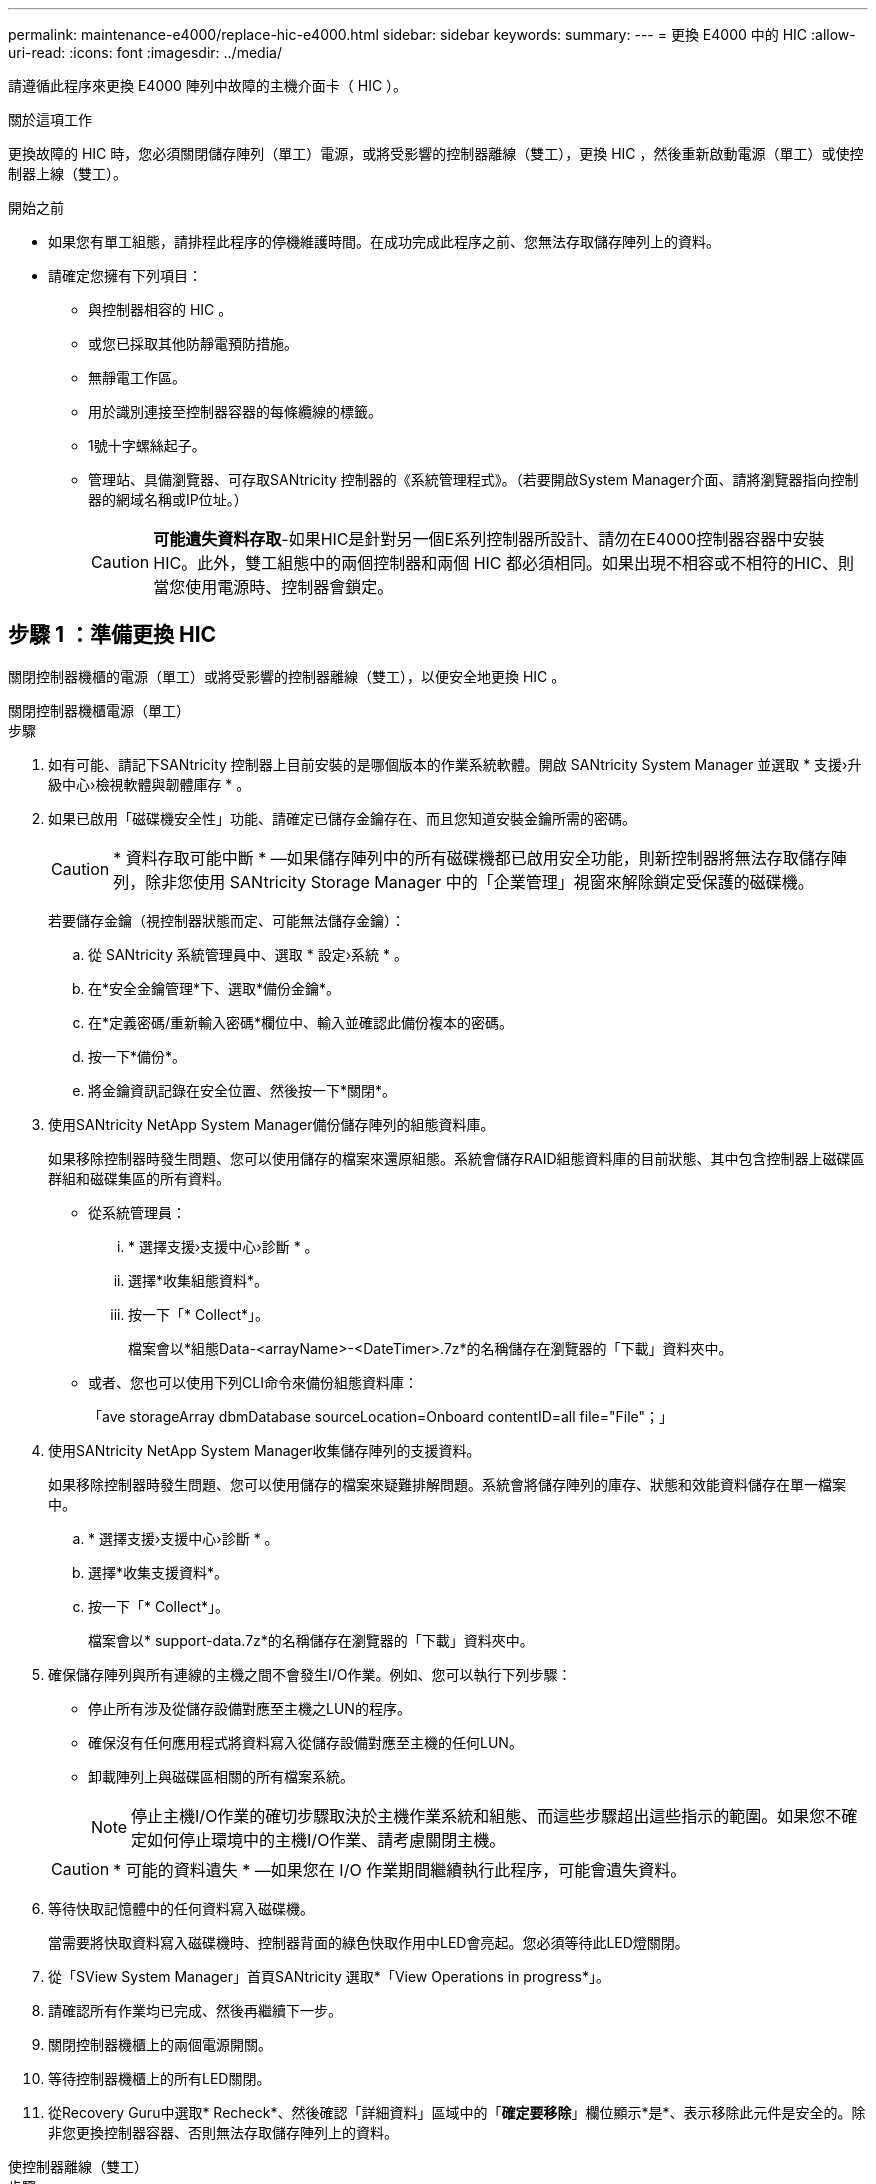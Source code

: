 ---
permalink: maintenance-e4000/replace-hic-e4000.html 
sidebar: sidebar 
keywords:  
summary:  
---
= 更換 E4000 中的 HIC
:allow-uri-read: 
:icons: font
:imagesdir: ../media/


[role="lead"]
請遵循此程序來更換 E4000 陣列中故障的主機介面卡（ HIC ）。

.關於這項工作
更換故障的 HIC 時，您必須關閉儲存陣列（單工）電源，或將受影響的控制器離線（雙工），更換 HIC ，然後重新啟動電源（單工）或使控制器上線（雙工）。

.開始之前
* 如果您有單工組態，請排程此程序的停機維護時間。在成功完成此程序之前、您無法存取儲存陣列上的資料。
* 請確定您擁有下列項目：
+
** 與控制器相容的 HIC 。
** 或您已採取其他防靜電預防措施。
** 無靜電工作區。
** 用於識別連接至控制器容器的每條纜線的標籤。
** 1號十字螺絲起子。
** 管理站、具備瀏覽器、可存取SANtricity 控制器的《系統管理程式》。（若要開啟System Manager介面、請將瀏覽器指向控制器的網域名稱或IP位址。）
+

CAUTION: *可能遺失資料存取*-如果HIC是針對另一個E系列控制器所設計、請勿在E4000控制器容器中安裝HIC。此外，雙工組態中的兩個控制器和兩個 HIC 都必須相同。如果出現不相容或不相符的HIC、則當您使用電源時、控制器會鎖定。







== 步驟 1 ：準備更換 HIC

關閉控制器機櫃的電源（單工）或將受影響的控制器離線（雙工），以便安全地更換 HIC 。

[role="tabbed-block"]
====
.關閉控制器機櫃電源（單工）
--
.步驟
. 如有可能、請記下SANtricity 控制器上目前安裝的是哪個版本的作業系統軟體。開啟 SANtricity System Manager 並選取 * 支援›升級中心›檢視軟體與韌體庫存 * 。
. 如果已啟用「磁碟機安全性」功能、請確定已儲存金鑰存在、而且您知道安裝金鑰所需的密碼。
+

CAUTION: * 資料存取可能中斷 * —如果儲存陣列中的所有磁碟機都已啟用安全功能，則新控制器將無法存取儲存陣列，除非您使用 SANtricity Storage Manager 中的「企業管理」視窗來解除鎖定受保護的磁碟機。

+
若要儲存金鑰（視控制器狀態而定、可能無法儲存金鑰）：

+
.. 從 SANtricity 系統管理員中、選取 * 設定›系統 * 。
.. 在*安全金鑰管理*下、選取*備份金鑰*。
.. 在*定義密碼/重新輸入密碼*欄位中、輸入並確認此備份複本的密碼。
.. 按一下*備份*。
.. 將金鑰資訊記錄在安全位置、然後按一下*關閉*。


. 使用SANtricity NetApp System Manager備份儲存陣列的組態資料庫。
+
如果移除控制器時發生問題、您可以使用儲存的檔案來還原組態。系統會儲存RAID組態資料庫的目前狀態、其中包含控制器上磁碟區群組和磁碟集區的所有資料。

+
** 從系統管理員：
+
... * 選擇支援›支援中心›診斷 * 。
... 選擇*收集組態資料*。
... 按一下「* Collect*」。
+
檔案會以*組態Data-<arrayName>-<DateTimer>.7z*的名稱儲存在瀏覽器的「下載」資料夾中。



** 或者、您也可以使用下列CLI命令來備份組態資料庫：
+
「ave storageArray dbmDatabase sourceLocation=Onboard contentID=all file="File"；」



. 使用SANtricity NetApp System Manager收集儲存陣列的支援資料。
+
如果移除控制器時發生問題、您可以使用儲存的檔案來疑難排解問題。系統會將儲存陣列的庫存、狀態和效能資料儲存在單一檔案中。

+
.. * 選擇支援›支援中心›診斷 * 。
.. 選擇*收集支援資料*。
.. 按一下「* Collect*」。
+
檔案會以* support-data.7z*的名稱儲存在瀏覽器的「下載」資料夾中。



. 確保儲存陣列與所有連線的主機之間不會發生I/O作業。例如、您可以執行下列步驟：
+
** 停止所有涉及從儲存設備對應至主機之LUN的程序。
** 確保沒有任何應用程式將資料寫入從儲存設備對應至主機的任何LUN。
** 卸載陣列上與磁碟區相關的所有檔案系統。
+

NOTE: 停止主機I/O作業的確切步驟取決於主機作業系統和組態、而這些步驟超出這些指示的範圍。如果您不確定如何停止環境中的主機I/O作業、請考慮關閉主機。

+

CAUTION: * 可能的資料遺失 * —如果您在 I/O 作業期間繼續執行此程序，可能會遺失資料。



. 等待快取記憶體中的任何資料寫入磁碟機。
+
當需要將快取資料寫入磁碟機時、控制器背面的綠色快取作用中LED會亮起。您必須等待此LED燈關閉。

. 從「SView System Manager」首頁SANtricity 選取*「View Operations in progress*」。
. 請確認所有作業均已完成、然後再繼續下一步。
. 關閉控制器機櫃上的兩個電源開關。
. 等待控制器機櫃上的所有LED關閉。
. 從Recovery Guru中選取* Recheck*、然後確認「詳細資料」區域中的「*確定要移除*」欄位顯示*是*、表示移除此元件是安全的。除非您更換控制器容器、否則無法存取儲存陣列上的資料。


--
.使控制器離線（雙工）
--
.步驟
. 打開新控制器容器的包裝、將其放置在無靜電的平面上。
+
保存包裝材料、以便在運送故障控制器容器時使用。

. 找出控制器容器背面的MAC位址和FRU零件編號標籤。
. 從「系統管理程式」找到您要更換的控制器機箱的更換零件編號。SANtricity
+
當控制器發生故障且需要更換時、替換零件編號會顯示在Recovery Guru的「Details（詳細資料）」區域中。如果您需要手動尋找此號碼、請依照下列步驟操作：

+
.. 選取*硬體*。
.. 找到標有控制器圖示的控制器機櫃。
.. 按一下控制器圖示。
.. 選取控制器、然後按一下*「下一步*」。
.. 在「*基礎*」索引標籤上、記下控制器的*更換零件編號*。


. 確認故障控制器的更換零件編號與更換控制器的FRU零件編號相同。
+

CAUTION: * 資料存取可能遺失 * —如果兩個零件編號不同，請勿嘗試執行此程序。當您將新控制器上線時，若控制器出現不相符的情形，將會導致新控制器鎖定。

. 使用SANtricity NetApp System Manager備份儲存陣列的組態資料庫。
+
如果移除控制器時發生問題、您可以使用儲存的檔案來還原組態。系統會儲存RAID組態資料庫的目前狀態、其中包含控制器上磁碟區群組和磁碟集區的所有資料。

+
** 從系統管理員：
+
... 選擇 * 支援›支援中心›診斷 * 。
... 選擇*收集組態資料*。
... 按一下「* Collect*」。
+
檔案會以*組態Data-<arrayName>-<DateTimer>.7z*的名稱儲存在瀏覽器的「下載」資料夾中。



** 或者、您也可以使用下列CLI命令來備份組態資料庫：
+
[listing]
----
save storageArray dbmDatabase sourceLocation=onboard contentType=all file="filename";
----


. 如果控制器尚未離線、請使用SANtricity 「系統管理程式」將其離線。
+
** 從《系統管理程式》：SANtricity
+
... 選取*硬體*。
... 如果圖形顯示磁碟機、請選取*顯示磁碟櫃背面*以顯示控制器。
... 選取您要離線的控制器。
... 從內容功能表中選取*離線*、然後確認您要執行此作業。
+

NOTE: 如果您使用SANtricity 嘗試離線的控制器來存取「無法使用」功能、SANtricity 就會顯示「無法使用」訊息。選取「連線到其他網路連線」，以使用其他控制器自動存取 SANtricity 系統管理員。



** 或者、您也可以使用下列CLI命令將控制器離線：
+
* 對於控制器 A* ： `set controller [a] availability=offline`

+
* 對於控制器 B* ： `set controller [b] availability=offline`



. 等候SANtricity 「更新」功能將控制器狀態更新為「離線」。
+

CAUTION: 在更新狀態之前、請勿開始任何其他作業。

. 從Recovery Guru中選取* Recheck*、然後確認「詳細資料」區域中的「*確定要移除*」欄位顯示*是*、表示移除此元件是安全的。


--
====


== 步驟2：移除控制器容器

從系統中取下控制器圓筒、然後取下控制器圓筒蓋。

.步驟
. 如果您尚未接地、請正確接地。
. 鬆開將纜線固定至纜線管理裝置的掛鉤和迴圈束帶、然後從控制器圓筒拔下系統纜線和 SFP （如有需要）、追蹤纜線的連接位置。
+
將纜線留在纜線管理裝置中、以便在重新安裝纜線管理裝置時、整理好纜線。

. 從控制器容器的左右兩側取下纜線管理裝置、並將其放在一旁。
. 壓下凸輪把手上的閂鎖、直到鬆開為止、完全打開凸輪把手、從中間背板釋放控制器圓筒、然後用雙手將控制器圓筒拉出機箱。
. 將控制器圓筒翻轉過來、放在平穩的平面上。
. 按下控制器圓筒兩側的藍色按鈕以打開蓋子、然後向上或向外旋轉控制器圓筒的蓋子。
+
image::../media/drw_E4000_open_controller_module_cover_IEOPS-870.png[打開控制器圓筒蓋。]





== 步驟3：更換HIC

更換 HIC 。

.步驟
. 如果您尚未接地、請正確接地。
. 移除 HIC ：
+
image::../media/drw_E4000_replace_HIC_source_IEOPS-864.png[取下 HIC 和面板。]

+
.. 將 HIC 面板從控制器模組中直接滑出，以將其取下。
.. 鬆開 HIC 上的指旋螺絲，然後將其垂直提起。
+

NOTE: 如果您使用手指鬆開指旋螺絲，則可能需要按下電池釋放彈片並向上旋轉電池，以便更容易使用。



. 重新安裝 HIC ：
+
.. 將替換 HIC 插頭上的插槽對準主機板上的插槽，然後將插卡輕輕平齊插槽。
.. 用手旋緊 HIC 上的三個指旋螺絲。
+
請勿使用螺絲起子、否則可能會將螺絲鎖得太緊。

.. 重新安裝 HIC 面板。


. 重新安裝控制器模組護蓋、並將其鎖定到位。




== 步驟4：重新安裝控制器容器

將控制器圓筒重新安裝到機箱中。

.步驟
. 如果您尚未接地、請正確接地。
. 如果您尚未更換、請更換控制器圓筒上的蓋子。
. 將控制器圓筒翻轉過來、並將末端對齊機箱的開口。
. 將控制器圓筒輕輕推入系統的一半。將控制器圓筒的末端對準機箱的開口、然後將控制器圓筒輕輕推入系統的一半。
+

NOTE: 在接到指示之前、請勿將控制器圓筒完全插入機箱。

. 視需要重新安裝系統。
+
如果您移除媒體轉換器（QSFP或SFP）、請記得在使用光纖纜線時重新安裝。

. 完成控制器箱的重新安裝：
+
.. 當凸輪把手處於開啟位置時、用力推入控制器圓筒、直到它與中間背板接觸並完全就位、然後將凸輪把手關閉至鎖定位置。
+

NOTE: 將控制器圓筒滑入機箱時、請勿過度施力、以免損壞連接器。

+
如果您有雙工組態，控制器將在機箱內就位後立即開始開機。

.. 如果您尚未重新安裝纜線管理裝置、請重新安裝。
.. 使用掛勾和迴圈固定帶將纜線綁定至纜線管理裝置。






== 步驟5：完成HIC更換

開啟控制器電源（單工）或將控制器置於線上（雙工），收集支援資料，然後恢復作業。

[role="tabbed-block"]
====
.開機控制器（單工）
--
.步驟
. 開啟控制器機櫃背面的兩個電源開關。
+
** 請勿在開機程序期間關閉電源開關、通常需要90秒或更短時間才能完成。
** 每個機櫃中的風扇在初次啟動時聲音非常大。開機期間的大聲雜訊是正常現象。


. 控制器重新上線時、請檢查控制器機櫃的注意 LED 。
+
如果狀態不是「最佳」、或是有任何警示LED亮起、請確認所有纜線均已正確安裝、並檢查電池和控制器機箱是否已正確安裝。如有必要、請移除並重新安裝控制器容器和電池。

+

NOTE: 如果您無法解決問題、請聯絡技術支援部門。如有需要、請使用SANtricity 《支援系統管理程式》為儲存陣列收集支援資料。

. 使用SANtricity NetApp System Manager收集儲存陣列的支援資料。
+
.. 選擇 * 支援›支援中心›診斷 * 。
.. 選取收集支援資料。
.. 按一下「收集」。
+
檔案會以* support-data.7z*的名稱儲存在瀏覽器的「下載」資料夾中。





--
.將控制器置於線上（雙工）
--
.步驟
. 使用SANtricity NetApp System Manager讓控制器上線。
+
** 從《系統管理程式》：SANtricity
+
... 選取*硬體*。
... 如果圖形顯示磁碟機、請選取*顯示磁碟櫃背面*。
... 選取您要放置在線上的控制器。
... 從內容功能表中選取*「線上放置」*、然後確認您要執行此作業。
+
系統會將控制器置於線上。



** 或者、您也可以使用下列CLI命令將控制器重新連線：
+
* 對於控制器 A* ： `set controller [a] availability=online`；

+
* 對於控制器 B* ： `set controller [b] availability=online`；



. 控制器重新上線時、請檢查控制器機櫃的注意 LED 。
+
如果狀態不是「最佳」、或是有任何警示LED亮起、請確認所有纜線均已正確安裝、並檢查電池和控制器機箱是否已正確安裝。如有必要、請移除並重新安裝控制器容器和電池。

+

NOTE: 如果您無法解決問題、請聯絡技術支援部門。如有需要、請使用SANtricity 《支援系統管理程式》為儲存陣列收集支援資料。

. 確認所有磁碟區都已歸還給偏好的擁有者。
+
.. 選擇 * 儲存› Volumes （磁碟區） * 。從「*所有磁碟區*」頁面、確認磁碟區已散佈至偏好的擁有者。選擇 * 更多›變更擁有者 * 以檢視 Volume 擁有者。
.. 如果磁碟區都是偏好的擁有者所擁有、請繼續執行步驟 5 。
.. 如果未傳回任何磁碟區、則必須手動傳回磁碟區。前往 * 更多›重新分配 Volume * 。
.. 如果在自動發佈或手動發佈之後、只有部分磁碟區會傳回給偏好的擁有者、則必須檢查 Recovery Guru 以瞭解主機連線問題。
.. 如果沒有 Recovery Guru 、或是在執行 Recovery Guru 步驟之後、磁碟區仍未歸還給偏好的擁有者、請聯絡支援部門。


. 使用SANtricity NetApp System Manager收集儲存陣列的支援資料。
+
.. 選擇 * 支援›支援中心›診斷 * 。
.. 選取收集支援資料。
.. 按一下「收集」。
+
檔案會以* support-data.7z*的名稱儲存在瀏覽器的「下載」資料夾中。





--
====
.接下來呢？
主機介面卡更換完成。您可以恢復正常作業。
